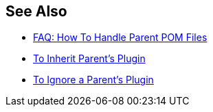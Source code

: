 

== See Also

* xref:faq-working-with-parent-pom.adoc[FAQ: How To Handle Parent POM Files]
* xref:to-inherit-parent-plugin.adoc[To Inherit Parent's Plugin]
* xref:to-ignore-parent-plugin.adoc[To Ignore a Parent's Plugin]